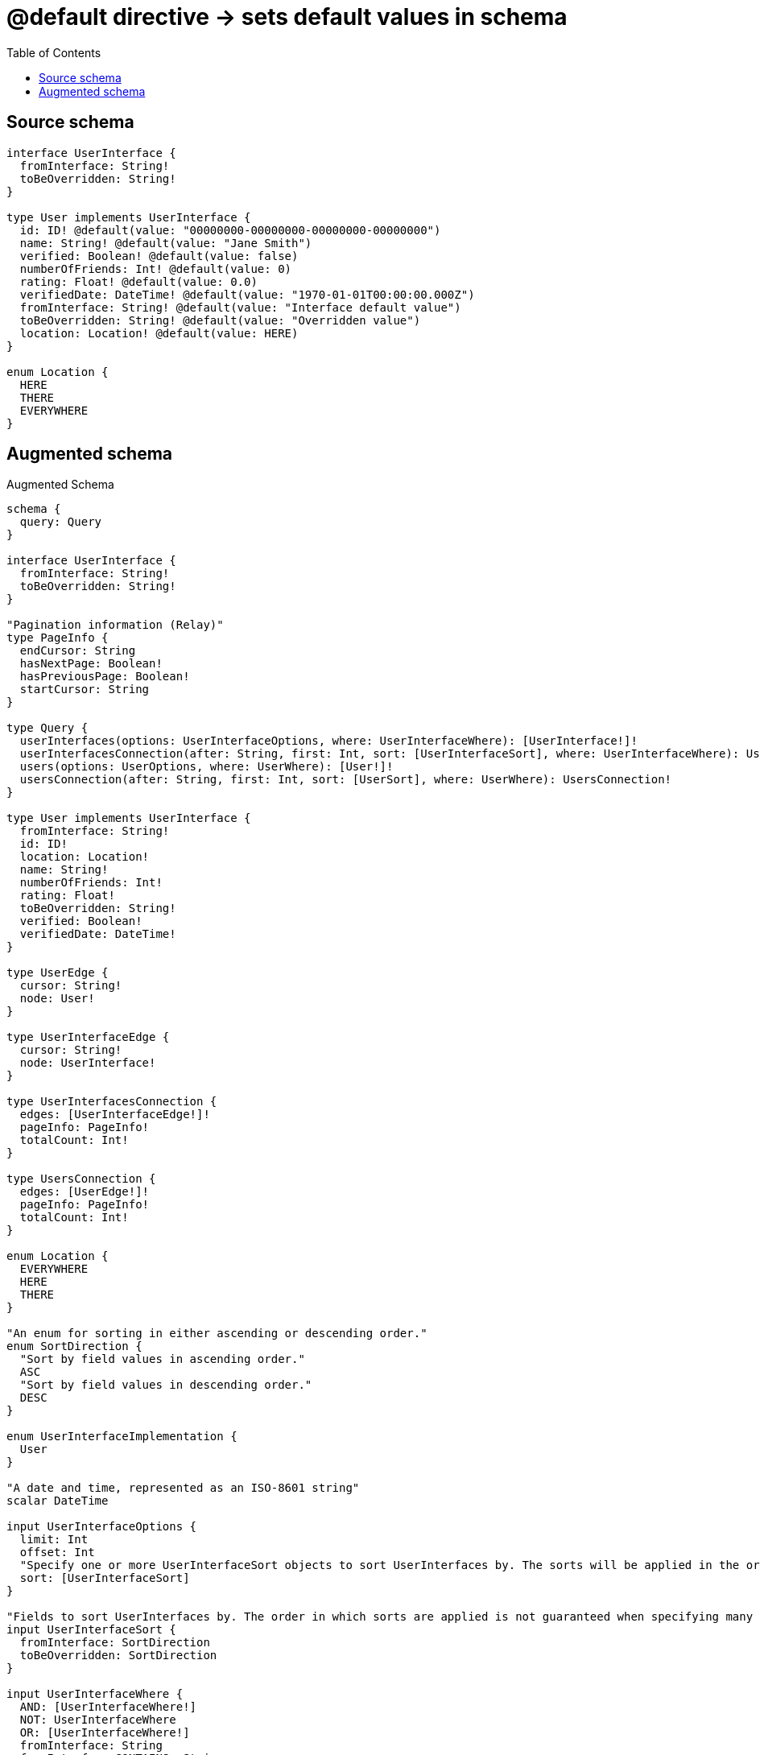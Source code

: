 :toc:

= @default directive -> sets default values in schema

== Source schema

[source,graphql,schema=true]
----
interface UserInterface {
  fromInterface: String!
  toBeOverridden: String!
}

type User implements UserInterface {
  id: ID! @default(value: "00000000-00000000-00000000-00000000")
  name: String! @default(value: "Jane Smith")
  verified: Boolean! @default(value: false)
  numberOfFriends: Int! @default(value: 0)
  rating: Float! @default(value: 0.0)
  verifiedDate: DateTime! @default(value: "1970-01-01T00:00:00.000Z")
  fromInterface: String! @default(value: "Interface default value")
  toBeOverridden: String! @default(value: "Overridden value")
  location: Location! @default(value: HERE)
}

enum Location {
  HERE
  THERE
  EVERYWHERE
}
----

== Augmented schema

.Augmented Schema
[source,graphql]
----
schema {
  query: Query
}

interface UserInterface {
  fromInterface: String!
  toBeOverridden: String!
}

"Pagination information (Relay)"
type PageInfo {
  endCursor: String
  hasNextPage: Boolean!
  hasPreviousPage: Boolean!
  startCursor: String
}

type Query {
  userInterfaces(options: UserInterfaceOptions, where: UserInterfaceWhere): [UserInterface!]!
  userInterfacesConnection(after: String, first: Int, sort: [UserInterfaceSort], where: UserInterfaceWhere): UserInterfacesConnection!
  users(options: UserOptions, where: UserWhere): [User!]!
  usersConnection(after: String, first: Int, sort: [UserSort], where: UserWhere): UsersConnection!
}

type User implements UserInterface {
  fromInterface: String!
  id: ID!
  location: Location!
  name: String!
  numberOfFriends: Int!
  rating: Float!
  toBeOverridden: String!
  verified: Boolean!
  verifiedDate: DateTime!
}

type UserEdge {
  cursor: String!
  node: User!
}

type UserInterfaceEdge {
  cursor: String!
  node: UserInterface!
}

type UserInterfacesConnection {
  edges: [UserInterfaceEdge!]!
  pageInfo: PageInfo!
  totalCount: Int!
}

type UsersConnection {
  edges: [UserEdge!]!
  pageInfo: PageInfo!
  totalCount: Int!
}

enum Location {
  EVERYWHERE
  HERE
  THERE
}

"An enum for sorting in either ascending or descending order."
enum SortDirection {
  "Sort by field values in ascending order."
  ASC
  "Sort by field values in descending order."
  DESC
}

enum UserInterfaceImplementation {
  User
}

"A date and time, represented as an ISO-8601 string"
scalar DateTime

input UserInterfaceOptions {
  limit: Int
  offset: Int
  "Specify one or more UserInterfaceSort objects to sort UserInterfaces by. The sorts will be applied in the order in which they are arranged in the array."
  sort: [UserInterfaceSort]
}

"Fields to sort UserInterfaces by. The order in which sorts are applied is not guaranteed when specifying many fields in one UserInterfaceSort object."
input UserInterfaceSort {
  fromInterface: SortDirection
  toBeOverridden: SortDirection
}

input UserInterfaceWhere {
  AND: [UserInterfaceWhere!]
  NOT: UserInterfaceWhere
  OR: [UserInterfaceWhere!]
  fromInterface: String
  fromInterface_CONTAINS: String
  fromInterface_ENDS_WITH: String
  fromInterface_IN: [String!]
  fromInterface_STARTS_WITH: String
  toBeOverridden: String
  toBeOverridden_CONTAINS: String
  toBeOverridden_ENDS_WITH: String
  toBeOverridden_IN: [String!]
  toBeOverridden_STARTS_WITH: String
  typename_IN: [UserInterfaceImplementation!]
}

input UserOptions {
  limit: Int
  offset: Int
  "Specify one or more UserSort objects to sort Users by. The sorts will be applied in the order in which they are arranged in the array."
  sort: [UserSort!]
}

"Fields to sort Users by. The order in which sorts are applied is not guaranteed when specifying many fields in one UserSort object."
input UserSort {
  fromInterface: SortDirection
  id: SortDirection
  location: SortDirection
  name: SortDirection
  numberOfFriends: SortDirection
  rating: SortDirection
  toBeOverridden: SortDirection
  verified: SortDirection
  verifiedDate: SortDirection
}

input UserWhere {
  AND: [UserWhere!]
  NOT: UserWhere
  OR: [UserWhere!]
  fromInterface: String
  fromInterface_CONTAINS: String
  fromInterface_ENDS_WITH: String
  fromInterface_IN: [String!]
  fromInterface_STARTS_WITH: String
  id: ID
  id_CONTAINS: ID
  id_ENDS_WITH: ID
  id_IN: [ID!]
  id_STARTS_WITH: ID
  location: Location
  location_IN: [Location!]
  name: String
  name_CONTAINS: String
  name_ENDS_WITH: String
  name_IN: [String!]
  name_STARTS_WITH: String
  numberOfFriends: Int
  numberOfFriends_GT: Int
  numberOfFriends_GTE: Int
  numberOfFriends_IN: [Int!]
  numberOfFriends_LT: Int
  numberOfFriends_LTE: Int
  rating: Float
  rating_GT: Float
  rating_GTE: Float
  rating_IN: [Float!]
  rating_LT: Float
  rating_LTE: Float
  toBeOverridden: String
  toBeOverridden_CONTAINS: String
  toBeOverridden_ENDS_WITH: String
  toBeOverridden_IN: [String!]
  toBeOverridden_STARTS_WITH: String
  verified: Boolean
  verifiedDate: DateTime
  verifiedDate_GT: DateTime
  verifiedDate_GTE: DateTime
  verifiedDate_IN: [DateTime!]
  verifiedDate_LT: DateTime
  verifiedDate_LTE: DateTime
}

----

'''
